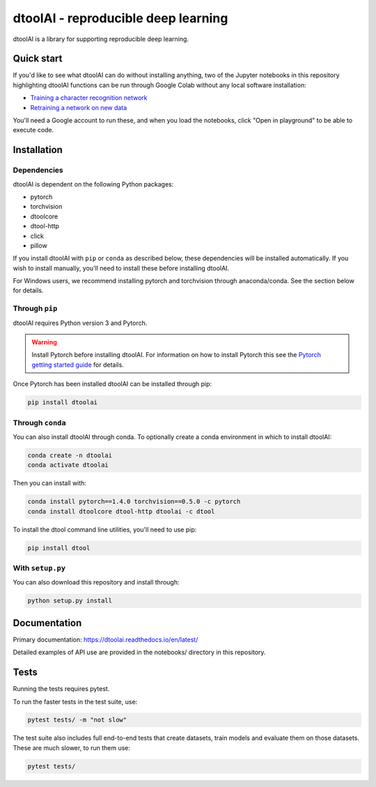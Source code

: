 dtoolAI - reproducible deep learning
====================================

.. image:: https://badge.fury.io/py/dtoolai.svg
   :target: https://badge.fury.io/py/dtoolai
   :alt: PyPi package

dtoolAI is a library for supporting reproducible deep learning.


Quick start
-----------

If you'd like to see what dtoolAI can do without installing anything, two of the
Jupyter notebooks in this repository highlighting dtoolAI functions can be run
through Google Colab without any local software installation:

* `Training a character recognition network <https://colab.research.google.com/drive/1vqKmQFK2utX8Bn0LQ_6lx_xB56r3nnUA?usp=sharing>`_
* `Retraining a network on new data <https://colab.research.google.com/drive/1vYS90QH7pW-9PLGXD9CKNXtqiTT6o3O1?usp=sharing>`_

You'll need a Google account to run these, and when you load the notebooks,
click "Open in playground" to be able to execute code.

Installation
------------

Dependencies
~~~~~~~~~~~~

dtoolAI is dependent on the following Python packages:

* pytorch
* torchvision
* dtoolcore
* dtool-http
* click
* pillow

If you install dtoolAI with ``pip`` or ``conda`` as described below, these
dependencies will be installed automatically. If you wish to install manually,
you'll need to install these before installing dtoolAI.

For Windows users, we recommend installing pytorch and torchvision through
anaconda/conda. See the section below for details.

Through ``pip``
~~~~~~~~~~~~~~~

dtoolAI requires Python version 3 and Pytorch.

.. warning:: Install Pytorch before installing dtoolAI. For information on how to install Pytorch this see the
             `Pytorch getting started guide <https://pytorch.org/get-started/locally/>`_
             for details.

Once Pytorch has been installed dtoolAI can be installed through pip:

.. code-block:: bash

    pip install dtoolai

Through ``conda``
~~~~~~~~~~~~~~~~~

You can also install dtoolAI through conda. To optionally create a conda environment in which to install
dtoolAI:

.. code-block:: bash

    conda create -n dtoolai
    conda activate dtoolai

Then you can install with:

.. code-block:: bash

    conda install pytorch==1.4.0 torchvision==0.5.0 -c pytorch
    conda install dtoolcore dtool-http dtoolai -c dtool

To install the dtool command line utilities, you'll need to use pip:

.. code-block:: bash
    
    pip install dtool
    
With ``setup.py``
~~~~~~~~~~~~~~~~~

You can also download this repository and install through:

.. code-block:: bash

    python setup.py install

Documentation
-------------

Primary documentation: https://dtoolai.readthedocs.io/en/latest/

Detailed examples of API use are provided in the notebooks/ directory in this
repository.

Tests
-----

Running the tests requires pytest.

To run the faster tests in the test suite, use:

.. code-block:: bash

    pytest tests/ -m "not slow"

The test suite also includes full end-to-end tests that create datasets, train
models and evaluate them on those datasets. These are much slower, to run them
use:

.. code-block:: bash

    pytest tests/


